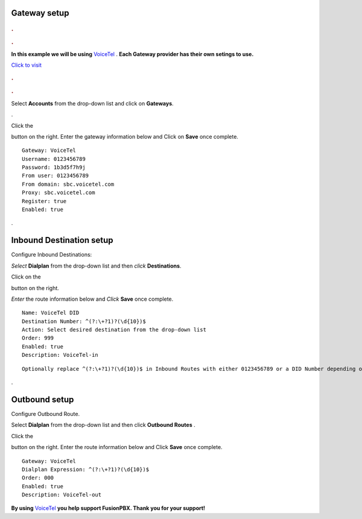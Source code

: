 Gateway setup
===========

.. image:: https://cloud.githubusercontent.com/assets/13131198/11903431/270a6c1c-a587-11e5-8473-f7e84e02bf0c.png
  
  
.. rubric:: .
.. rubric:: .

**In this example we will be using** `VoiceTel <http://tiny.cc/voicetel>`_ .  **Each Gateway provider has their own setings to use.**    
   
    



.. image:: https://cloud.githubusercontent.com/assets/13131198/12149664/e05ebd40-b472-11e5-83c3-5931c7c409d3.jpg 

`Click to visit <http://tiny.cc/voicetel>`_  
    
.. rubric:: .
.. rubric:: .
    


Select **Accounts** from the drop-down list and click on **Gateways**. 

.. image:: https://cloud.githubusercontent.com/assets/13131198/12148465/999cf76a-b46c-11e5-85ae-e42c0d3dc97b.jpg

.

.. image:: https://cloud.githubusercontent.com/assets/13131198/12148464/999caf08-b46c-11e5-832e-b13240e01bc5.jpg


Click the 

.. image:: https://cloud.githubusercontent.com/assets/13131198/11783217/fbb7a2e6-a243-11e5-9c06-e3a55882ea51.png

button on the right. Enter the gateway information below and Click on **Save** once complete.

::

  Gateway: VoiceTel 
  Username: 0123456789 
  Password: 1b3d5f7h9j 
  From user: 0123456789 
  From domain: sbc.voicetel.com 
  Proxy: sbc.voicetel.com 
  Register: true 
  Enabled: true 
.

.. image:: https://cloud.githubusercontent.com/assets/13131198/12148466/99a8a5ba-b46c-11e5-80d2-4aca54114640.jpg


Inbound Destination setup
===========

Configure Inbound Destinations:

*Select* **Dialplan** from the drop-down list and then *click* **Destinations**. 

.. image:: https://cloud.githubusercontent.com/assets/13131198/12153363/86efa890-b487-11e5-8628-0b7358797493.jpg

Click on the

.. image:: https://cloud.githubusercontent.com/assets/13131198/11783217/fbb7a2e6-a243-11e5-9c06-e3a55882ea51.png

button on the right. 

.. image:: https://cloud.githubusercontent.com/assets/13131198/12153365/86f0df3a-b487-11e5-967d-4820f7c77f77.jpg

*Enter* the route information below and *Click* **Save** once complete.

.. image:: https://cloud.githubusercontent.com/assets/13131198/12153362/86ef406c-b487-11e5-9b63-af8d485cb4e1.jpg

::

 Name: VoiceTel DID
 Destination Number: ^(?:\+?1)?(\d{10})$
 Action: Select desired destination from the drop-down list
 Order: 999
 Enabled: true
 Description: VoiceTel-in

::

 Optionally replace ^(?:\+?1)?(\d{10})$ in Inbound Routes with either 0123456789 or a DID Number depending on the Route Destination setting.
 

.


Outbound setup
===========


Configure Outbound Route. 


Select **Dialplan** from the drop-down list and then click **Outbound Routes** . 

Click the 

.. image:: https://cloud.githubusercontent.com/assets/13131198/11783217/fbb7a2e6-a243-11e5-9c06-e3a55882ea51.png

button on the right. Enter the route information below and Click **Save** once complete.

::

 Gateway: VoiceTel
 Dialplan Expression: ^(?:\+?1)?(\d{10})$
 Order: 000
 Enabled: true
 Description: VoiceTel-out


**By using** `VoiceTel <http://tiny.cc/voicetel>`_ **you help support FusionPBX.  Thank you for your support!**

